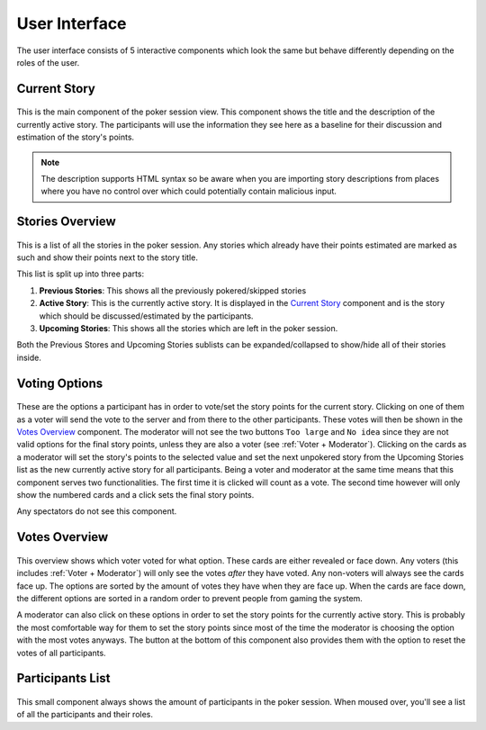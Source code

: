User Interface
==============
The user interface consists of 5 interactive components which look the same but behave differently depending on the
roles of the user.

Current Story
-------------

.. figure:: /static/current_story.png
   :alt: The component showing the title and the description of the currently active story.

This is the main component of the poker session view. This component shows the title and the description of the
currently active story. The participants will use the information they see here as a baseline for their discussion and
estimation of the story's points.

.. note::
   The description supports HTML syntax so be aware when you are importing story descriptions from places where you have
   no control over which could potentially contain malicious input.

Stories Overview
----------------

.. figure:: /static/stories_overview.png
   :alt: A list of the stories which are a part of this poker session.

This is a list of all the stories in the poker session. Any stories which already have their points estimated are marked
as such and show their points next to the story title.

This list is split up into three parts:

#. **Previous Stories**: This shows all the previously pokered/skipped stories

#. **Active Story**: This is the currently active story. It is displayed in the `Current Story`_ component and is the
   story which should be discussed/estimated by the participants.

#. **Upcoming Stories**: This shows all the stories which are left in the poker session.

Both the Previous Stores and Upcoming Stories sublists can be expanded/collapsed to show/hide all of their stories
inside.

Voting Options
--------------

.. figure:: /static/voting_options.png
   :alt: The options a participant has to vote for the current story.

These are the options a participant has in order to vote/set the story points for the current story. Clicking on one of
them as a voter will send the vote to the server and from there to the other participants. These votes will then be
shown in the `Votes Overview`_ component. The moderator will not see the two buttons ``Too large`` and ``No idea`` since
they are not valid options for the final story points, unless they are also a voter (see :ref:`Voter + Moderator`).
Clicking on the cards as a moderator will set the story's points to the selected value and set the next unpokered story
from the Upcoming Stories list as the new currently active story for all participants. Being a voter and moderator at
the same time means that this component serves two functionalities. The first time it is clicked will count as a vote.
The second time however will only show the numbered cards and a click sets the final story points.

Any spectators do not see this component.

Votes Overview
--------------

.. figure:: /static/votes_overview.png
   :alt: Shows all the voters' votes.

This overview shows which voter voted for what option. These cards are either revealed or face down. Any voters (this
includes :ref:`Voter + Moderator`) will only see the votes *after* they have voted. Any non-voters will always see the
cards face up. The options are sorted by the amount of votes they have when they are face up. When the cards are face
down, the different options are sorted in a random order to prevent people from gaming the system.

A moderator can also click on these options in order to set the story points for the currently active story. This is
probably the most comfortable way for them to set the story points since most of the time the moderator is choosing the
option with the most votes anyways. The button at the bottom of this component also provides them with the option to
reset the votes of all participants.

Participants List
-----------------

.. figure:: /static/participants_list.png
   :alt: When hovered over shows a list of all the participants in this poker session.

This small component always shows the amount of participants in the poker session. When moused over, you'll see a list
of all the participants and their roles.
